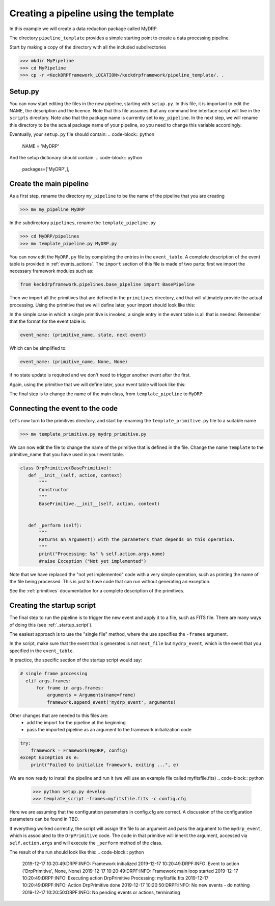 Creating a pipeline using the template
======================================

In this example we will create a data reduction package called MyDRP.

The directory ``pipeline_template`` provides a simple starting point to create a data processing
pipeline.

Start by making a copy of the directory with all the included subdirectories

.. code-block:: python

  >>> mkdir MyPipeline
  >>> cd MyPipeline
  >>> cp -r <KeckDRPFramework_LOCATION>/keckdrpframework/pipeline_template/. .

Setup.py
^^^^^^^^
You can now start editing the files in the new pipeline, starting with ``setup.py``. In this file,
it is important to edit the NAME, the description and the licence. Note that this file assumes that
any command line interface script will live in the ``scripts`` directory. Note also that the package name
is currently set to ``my_pipeline``. In the next step, we will rename this directory to be the actual
package name of your pipeline, so you need to change this variable accordingly.

Eventually, your ``setup.py`` file should contain:
.. code-block:: python
  NAME = 'MyDRP'

And the setup dictionary should contain:
.. code-block:: python
   packages=['MyDRP',],

Create the main pipeline
^^^^^^^^^^^^^^^^^^^^^^^^

As a first step, rename the directory ``my_pipeline`` to be the name of the pipeline that you are creating

.. code-block:: python

  >>> mv my_pipeline MyDRP

In the subdirectory ``pipelines``, rename the ``template_pipeline.py``

.. code-block:: python

  >>> cd MyDRP/pipelines
  >>> mv template_pipeline.py MyDRP.py

You can now edit the ``MyDRP.py`` file by completing the entries in the ``event_table``. A complete description of the
event table is provided in :ref:`events_actions`. The ``import`` section of this file is made of two
parts: first we import the necessary framework modules such as:

.. code-block:: python

  from keckdrpframework.pipelines.base_pipeline import BasePipeline

Then we import all the primitives that are defined in the ``primitives`` directory, and that will
ultimately provide the actual processing. Using the primitive that we will define later, your import
should look like this:

.. code-block:: python
  from ..primitives.mydrp_primitive import *

In the simple case in which a single primitive is invoked, a single entry in the event table is all that is needed.
Remember that the format for the event table is:

.. code-block:: python

  event_name: (primitive_name, state, next event)

Which can be simplified to:

.. code-block:: python

  event_name: (primitive_name, None, None)

if no state update is required and we don't need to trigger another event after the first.

Again, using the primitive that we will define later, your event table will look like this:

.. code-block:: python
  event_table: {
     "mydrp_event": ("DrpPrimitive", None, None)
     }

The final step is to change the name of the main class, from ``template_pipeline`` to ``MyDRP``:

.. code-block:: python
  class MyDRP (BasePipeline):


Connecting the event to the code
^^^^^^^^^^^^^^^^^^^^^^^^^^^^^^^^

Let's now turn to the primitives directory, and start by renaming the ``template_primitive.py`` file
to a suitable name

.. code-block:: python

  >>> mv template_primitive.py mydrp_primitive.py

We can now edit the file to change the name of the primitive that is defined in the file. Change the name
``Template`` to the primitive_name that you have used in your event table.

.. code-block:: python

 class DrpPrimitive(BasePrimitive):
    def __init__(self, action, context)
        """
        Constructor
        """
        BasePrimitive.__init__(self, action, context)


    def _perform (self):
        """
        Returns an Argument() with the parameters that depends on this operation.
        """
        print("Processing: %s" % self.action.args.name)
        #raise Exception ("Not yet implemented")

Note that we have replaced the "not yet implemented" code with a very simple operation, such as
printing the name of the file being processed. This is just to have code that can run without
generating an exception.

See the :ref:`primitives` documentation for a complete description of the primitives.

Creating the startup script
^^^^^^^^^^^^^^^^^^^^^^^^^^^

The final step to run the pipeline is to trigger the new event and apply it to a file, such as FITS file.
There are many ways of doing this (see :ref:`_startup_script`).

The easiest approach is to use the "single file" method, where the use specifies the ``-frames`` argument.

In the script, make sure that the event that is generates is not ``next_file`` but ``mydrp_event``, which
is the event that you specified in the ``event_table``.

In practice, the specific section of the startup script would say:

.. code-block:: python

  # single frame processing
    elif args.frames:
        for frame in args.frames:
            arguments = Arguments(name=frame)
            framework.append_event('mydrp_event', arguments)

Other changes that are needed to this files are:
 - add the import for the pipeline at the beginning
 - pass the imported pipeline as an argument to the framework initialization code

.. code-block:: python
  from MyDRP.pipelines.MyDRP import MyDRP

.. code-block:: python

    try:
        framework = Framework(MyDRP, config)
    except Exception as e:
        print("Failed to initialize framework, exiting ...", e)

We are now ready to install the pipeline and run it (we will use an example file called myfitsfile.fits)
.. code-block:: python

  >>> python setup.py develop
  >>> template_script -frames=myfitsfile.fits -c config.cfg

Here we are assuming that the configuration parameters in config.cfg are correct. A discussion of the
configuration parameters can be found in TBD.

If everything worked correctly, the script will assign the file to an argument and pass the argument
to the ``mydrp_event``, which is associated to the ``DrpPrimitive`` code. The code in that primitive
will inherit the argument, accessed via ``self.action.args`` and will execute the ``_perform`` method
of the class.

The result of the run should look like this:
.. code-block:: python
    2019-12-17 10:20:49:DRPF:INFO: Framework initialized
    2019-12-17 10:20:49:DRPF:INFO: Event to action ('DrpPrimitive', None, None)
    2019-12-17 10:20:49:DRPF:INFO: Framework main loop started
    2019-12-17 10:20:49:DRPF:INFO: Executing action DrpPrimitive
    Processing: myfitsfile.fits
    2019-12-17 10:20:49:DRPF:INFO: Action DrpPrimitive done
    2019-12-17 10:20:50:DRPF:INFO: No new events - do nothing
    2019-12-17 10:20:50:DRPF:INFO: No pending events or actions, terminating

